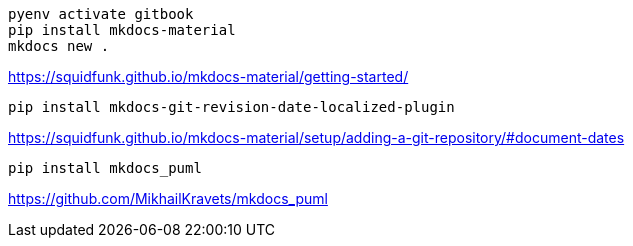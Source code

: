 ----
pyenv activate gitbook
pip install mkdocs-material
mkdocs new .
----

https://squidfunk.github.io/mkdocs-material/getting-started/


----
pip install mkdocs-git-revision-date-localized-plugin

----
https://squidfunk.github.io/mkdocs-material/setup/adding-a-git-repository/#document-dates

----
pip install mkdocs_puml
----
https://github.com/MikhailKravets/mkdocs_puml